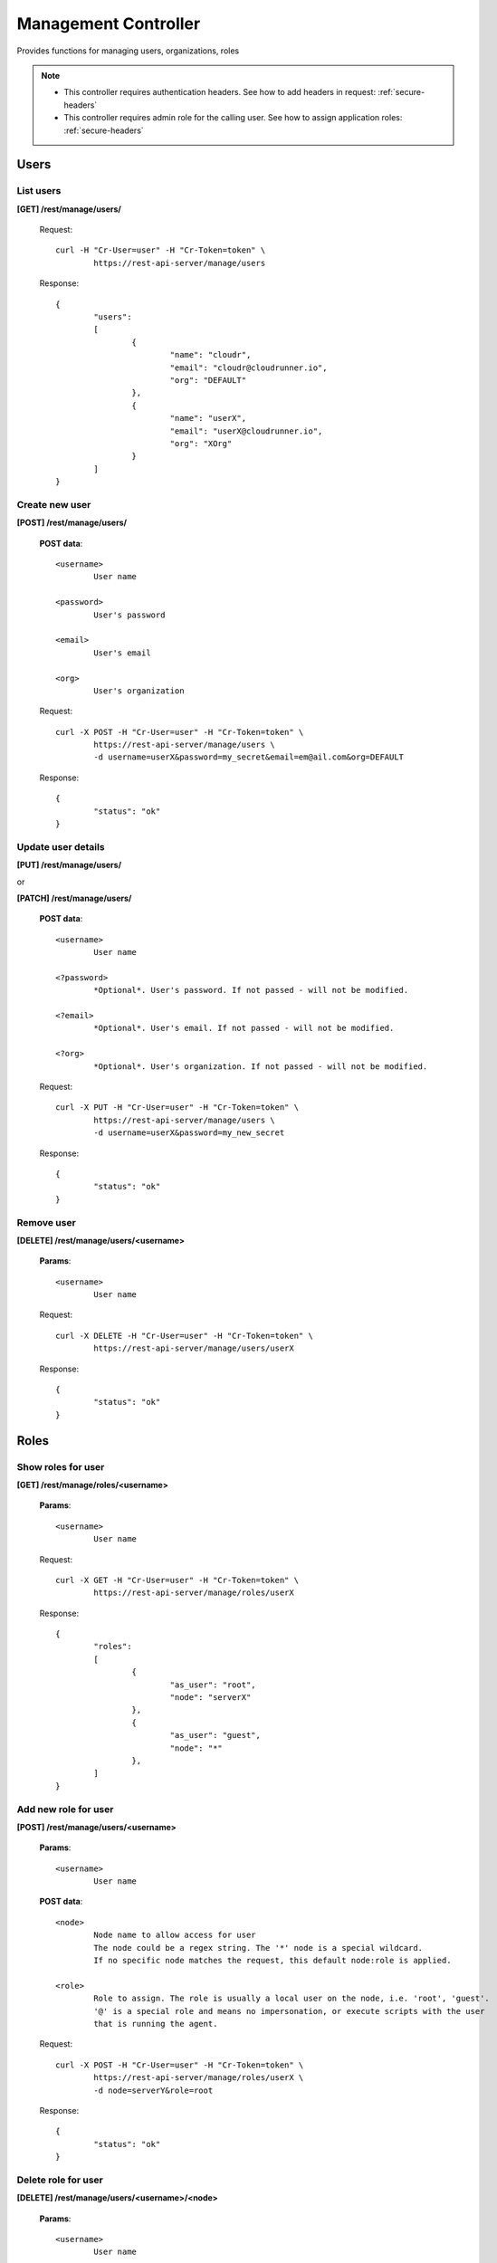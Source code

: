 .. _manage:

Management Controller
==========================

Provides functions for managing users, organizations, roles

.. note::

	* This controller requires authentication headers. See how to add headers in request: :ref:`secure-headers`
	* This controller requires admin role for the calling user. See how to assign application roles: :ref:`secure-headers`

.. _users:

Users
-----


List users
^^^^^^^^^^

**[GET] /rest/manage/users/**


	Request::

		curl -H "Cr-User=user" -H "Cr-Token=token" \
			https://rest-api-server/manage/users

	Response::

		{
			"users":
			[
				{
					"name": "cloudr",
					"email": "cloudr@cloudrunner.io",
					"org": "DEFAULT"
				},
				{
					"name": "userX",
					"email": "userX@cloudrunner.io",
					"org": "XOrg"
				}
			]
		}

Create new user
^^^^^^^^^^^^^^^

**[POST] /rest/manage/users/**


	**POST data**::

		<username>
			User name

		<password>
			User's password

		<email>
			User's email

		<org>
			User's organization
			

	Request::

		curl -X POST -H "Cr-User=user" -H "Cr-Token=token" \
			https://rest-api-server/manage/users \
			-d username=userX&password=my_secret&email=em@ail.com&org=DEFAULT

	Response::

		{
			"status": "ok"
		}

Update user details
^^^^^^^^^^^^^^^^^^^

**[PUT] /rest/manage/users/**

or

**[PATCH] /rest/manage/users/**

	**POST data**::

		<username>
			User name

		<?password>
			*Optional*. User's password. If not passed - will not be modified.

		<?email>
			*Optional*. User's email. If not passed - will not be modified.

		<?org>
			*Optional*. User's organization. If not passed - will not be modified.

	Request::

		curl -X PUT -H "Cr-User=user" -H "Cr-Token=token" \
			https://rest-api-server/manage/users \
			-d username=userX&password=my_new_secret

	Response::

		{
			"status": "ok"
		}

Remove user
^^^^^^^^^^^

**[DELETE] /rest/manage/users/<username>**

	**Params**::

		<username>
			User name

	Request::

		curl -X DELETE -H "Cr-User=user" -H "Cr-Token=token" \
			https://rest-api-server/manage/users/userX

	Response::

		{
			"status": "ok"
		}

.. _roles:

Roles
-----

Show roles for user
^^^^^^^^^^^^^^^^^^^

**[GET] /rest/manage/roles/<username>**

	**Params**::

		<username>
			User name

	Request::

		curl -X GET -H "Cr-User=user" -H "Cr-Token=token" \
			https://rest-api-server/manage/roles/userX

	Response::

		{
			"roles":
			[
				{
					"as_user": "root",
					"node": "serverX"
				},
				{
					"as_user": "guest",
					"node": "*"
				},
			]
		}

Add new role for user
^^^^^^^^^^^^^^^^^^^^^

**[POST] /rest/manage/users/<username>**

	**Params**::

		<username>
			User name

	**POST data**::

		<node>
			Node name to allow access for user
			The node could be a regex string. The '*' node is a special wildcard.
			If no specific node matches the request, this default node:role is applied.

		<role>
			Role to assign. The role is usually a local user on the node, i.e. 'root', 'guest'.
			'@' is a special role and means no impersonation, or execute scripts with the user
			that is running the agent.

	Request::

		curl -X POST -H "Cr-User=user" -H "Cr-Token=token" \
			https://rest-api-server/manage/roles/userX \
			-d node=serverY&role=root

	Response::

		{
			"status": "ok"
		}

Delete role for user
^^^^^^^^^^^^^^^^^^^^

**[DELETE] /rest/manage/users/<username>/<node>**

	**Params**::

		<username>
			User name

		<node>
			Node name to revoke access for user

	Request::

		curl -X DELETE -H "Cr-User=user" -H "Cr-Token=token" \
			https://rest-api-server/manage/roles/userX/serverX \
			-d node=serverY&role=root

	Response::

		{
			"status": "ok"
		}

.. _orgs:

Organizations
-------------

List all organizations
^^^^^^^^^^^^^^^^^^^^^^

**[GET] /rest/manage/orgs**

	Request::

		curl -X GET -H "Cr-User=user" -H "Cr-Token=token" \
			https://rest-api-server/manage/orgs

	Response::

		{
			"orgs":
			[
				{
					"status": "Active",
					"id": "9a9517ac-a9fa-11e3-8132-00216a5b993e",
					"name": "DEFAULT"
				},
				{
					"status": "Active",
					"id": "fd739b9e-ae8e-11e3-887c-00216a5b993e",
					"name": "MYORG"
				},
				{
					"status": "Active",
					"id": "c2e5942103564a72be12bcd8395bb8b7",
					"name": "neworg"
				}
			]
		}

Add new organization
^^^^^^^^^^^^^^^^^^^^

**[POST] /rest/manage/orgs**

	**POST data**::

		<org>
			User name

	Request::

		curl -X POST -H "Cr-User=user" -H "Cr-Token=token" \
			https://rest-api-server/manage/org \
			-d org=orgX

	Response::

		{
			"status": "ok"
		}

(De)activate an organization
^^^^^^^^^^^^^^^^^^^^^^^^^^^^

**[PATCH] /rest/manage/orgs/<org>**

	**Params**::

		<org>
			Organization name

	**POST data**::

		<action>
			0: Deactivate
			1: Activate

	Request::

		curl -X POST -H "Cr-User=user" -H "Cr-Token=token" \
			https://rest-api-server/manage/org/orgX \
			-d action=0

	Response::

		{
			"status": "ok"
		}

Delete organization
^^^^^^^^^^^^^^^^^^^

**[DELETE] /rest/manage/orgs/<org>**

	**Params**::

		<org>
			Organization name

	Request::

		curl -X DELETE -H "Cr-User=user" -H "Cr-Token=token" \
			https://rest-api-server/manage/orgs/orgX

	Response::

		{
			"status": "ok"
		}

Error handling
^^^^^^^^^^^^^^

.. seealso:: :ref:`error-handling`